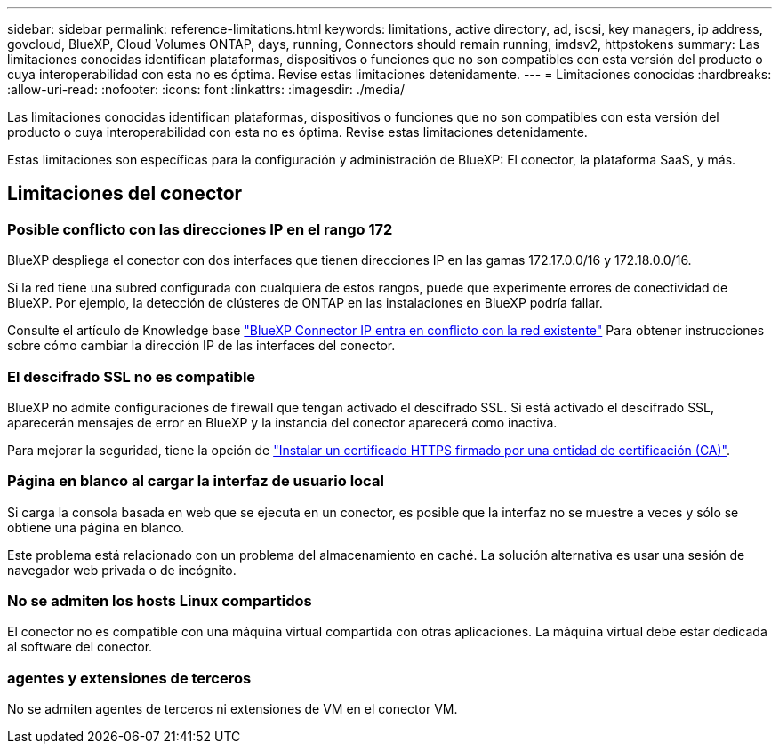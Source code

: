 ---
sidebar: sidebar 
permalink: reference-limitations.html 
keywords: limitations, active directory, ad, iscsi, key managers, ip address, govcloud, BlueXP, Cloud Volumes ONTAP, days, running, Connectors should remain running, imdsv2, httpstokens 
summary: Las limitaciones conocidas identifican plataformas, dispositivos o funciones que no son compatibles con esta versión del producto o cuya interoperabilidad con esta no es óptima. Revise estas limitaciones detenidamente. 
---
= Limitaciones conocidas
:hardbreaks:
:allow-uri-read: 
:nofooter: 
:icons: font
:linkattrs: 
:imagesdir: ./media/


[role="lead"]
Las limitaciones conocidas identifican plataformas, dispositivos o funciones que no son compatibles con esta versión del producto o cuya interoperabilidad con esta no es óptima. Revise estas limitaciones detenidamente.

Estas limitaciones son específicas para la configuración y administración de BlueXP: El conector, la plataforma SaaS, y más.



== Limitaciones del conector



=== Posible conflicto con las direcciones IP en el rango 172

BlueXP despliega el conector con dos interfaces que tienen direcciones IP en las gamas 172.17.0.0/16 y 172.18.0.0/16.

Si la red tiene una subred configurada con cualquiera de estos rangos, puede que experimente errores de conectividad de BlueXP. Por ejemplo, la detección de clústeres de ONTAP en las instalaciones en BlueXP podría fallar.

Consulte el artículo de Knowledge base link:https://kb.netapp.com/Advice_and_Troubleshooting/Cloud_Services/Cloud_Manager/Cloud_Manager_shows_inactive_as_Connector_IP_range_in_172.x.x.x_conflict_with_docker_network["BlueXP Connector IP entra en conflicto con la red existente"] Para obtener instrucciones sobre cómo cambiar la dirección IP de las interfaces del conector.



=== El descifrado SSL no es compatible

BlueXP no admite configuraciones de firewall que tengan activado el descifrado SSL. Si está activado el descifrado SSL, aparecerán mensajes de error en BlueXP y la instancia del conector aparecerá como inactiva.

Para mejorar la seguridad, tiene la opción de link:task-installing-https-cert.html["Instalar un certificado HTTPS firmado por una entidad de certificación (CA)"].



=== Página en blanco al cargar la interfaz de usuario local

Si carga la consola basada en web que se ejecuta en un conector, es posible que la interfaz no se muestre a veces y sólo se obtiene una página en blanco.

Este problema está relacionado con un problema del almacenamiento en caché. La solución alternativa es usar una sesión de navegador web privada o de incógnito.



=== No se admiten los hosts Linux compartidos

El conector no es compatible con una máquina virtual compartida con otras aplicaciones. La máquina virtual debe estar dedicada al software del conector.



=== agentes y extensiones de terceros

No se admiten agentes de terceros ni extensiones de VM en el conector VM.
